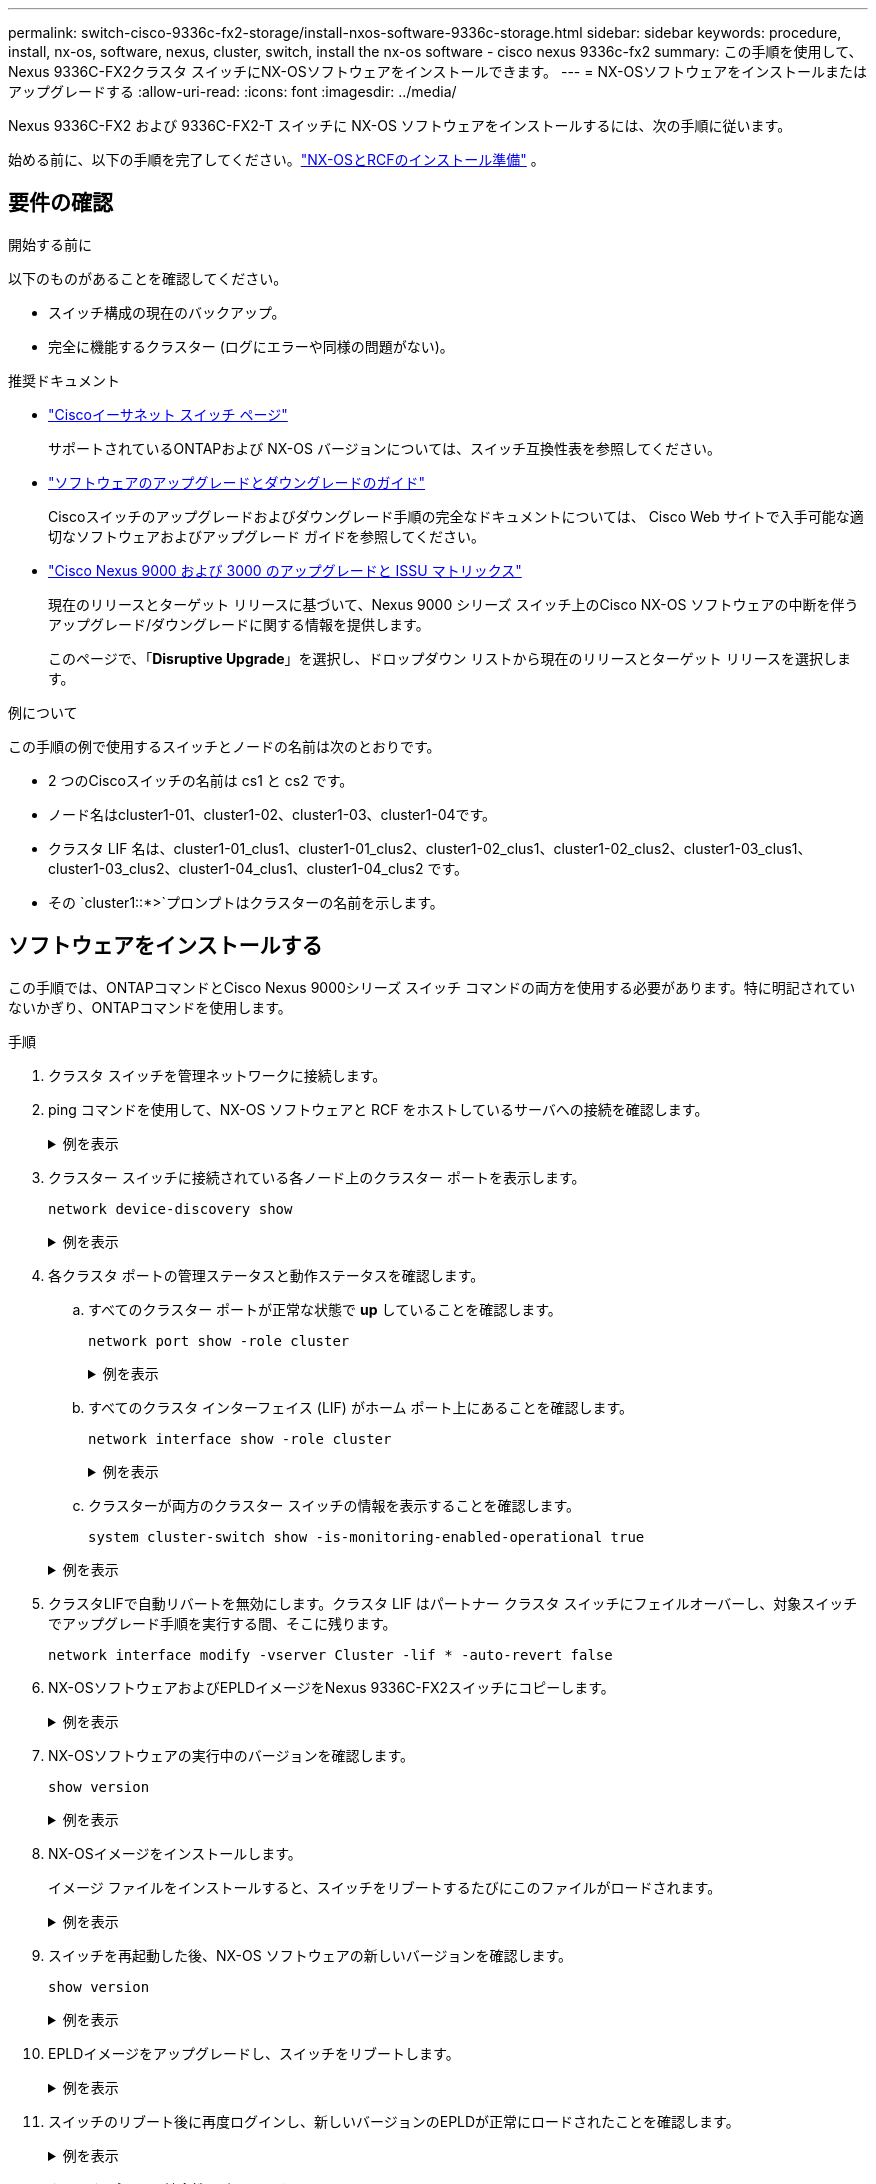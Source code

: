 ---
permalink: switch-cisco-9336c-fx2-storage/install-nxos-software-9336c-storage.html 
sidebar: sidebar 
keywords: procedure, install, nx-os, software, nexus, cluster, switch, install the nx-os software - cisco nexus 9336c-fx2 
summary: この手順を使用して、Nexus 9336C-FX2クラスタ スイッチにNX-OSソフトウェアをインストールできます。 
---
= NX-OSソフトウェアをインストールまたはアップグレードする
:allow-uri-read: 
:icons: font
:imagesdir: ../media/


[role="lead"]
Nexus 9336C-FX2 および 9336C-FX2-T スイッチに NX-OS ソフトウェアをインストールするには、次の手順に従います。

始める前に、以下の手順を完了してください。link:install-nxos-overview-9336c-storage.html["NX-OSとRCFのインストール準備"] 。



== 要件の確認

.開始する前に
以下のものがあることを確認してください。

* スイッチ構成の現在のバックアップ。
* 完全に機能するクラスター (ログにエラーや同様の問題がない)。


.推奨ドキュメント
* link:https://mysupport.netapp.com/site/info/cisco-ethernet-switch["Ciscoイーサネット スイッチ ページ"^]
+
サポートされているONTAPおよび NX-OS バージョンについては、スイッチ互換性表を参照してください。

* link:https://www.cisco.com/c/en/us/support/switches/nexus-9000-series-switches/products-installation-guides-list.html["ソフトウェアのアップグレードとダウングレードのガイド"^]
+
Ciscoスイッチのアップグレードおよびダウングレード手順の完全なドキュメントについては、 Cisco Web サイトで入手可能な適切なソフトウェアおよびアップグレード ガイドを参照してください。

* link:https://www.cisco.com/c/dam/en/us/td/docs/dcn/tools/nexus-9k3k-issu-matrix/index.html["Cisco Nexus 9000 および 3000 のアップグレードと ISSU マトリックス"^]
+
現在のリリースとターゲット リリースに基づいて、Nexus 9000 シリーズ スイッチ上のCisco NX-OS ソフトウェアの中断を伴うアップグレード/ダウングレードに関する情報を提供します。

+
このページで、「*Disruptive Upgrade*」を選択し、ドロップダウン リストから現在のリリースとターゲット リリースを選択します。



.例について
この手順の例で使用するスイッチとノードの名前は次のとおりです。

* 2 つのCiscoスイッチの名前は cs1 と cs2 です。
* ノード名はcluster1-01、cluster1-02、cluster1-03、cluster1-04です。
* クラスタ LIF 名は、cluster1-01_clus1、cluster1-01_clus2、cluster1-02_clus1、cluster1-02_clus2、cluster1-03_clus1、cluster1-03_clus2、cluster1-04_clus1、cluster1-04_clus2 です。
* その `cluster1::*>`プロンプトはクラスターの名前を示します。




== ソフトウェアをインストールする

この手順では、ONTAPコマンドとCisco Nexus 9000シリーズ スイッチ コマンドの両方を使用する必要があります。特に明記されていないかぎり、ONTAPコマンドを使用します。

.手順
. クラスタ スイッチを管理ネットワークに接続します。
. ping コマンドを使用して、NX-OS ソフトウェアと RCF をホストしているサーバへの接続を確認します。
+
.例を表示
[%collapsible]
====
次の例では、スイッチがIPアドレス172.19.2.1のサーバに接続できることを確認します。

[listing, subs="+quotes"]
----
cs2# *ping 172.19.2.1 VRF management*
Pinging 172.19.2.1 with 0 bytes of data:

Reply From 172.19.2.1: icmp_seq = 0. time= 5910 usec.
----
====
. クラスター スイッチに接続されている各ノード上のクラスター ポートを表示します。
+
`network device-discovery show`

+
.例を表示
[%collapsible]
====
[listing, subs="+quotes"]
----
cluster1::*> *network device-discovery show*
Node/       Local  Discovered
Protocol    Port   Device (LLDP: ChassisID)  Interface         Platform
----------- ------ ------------------------- ----------------  --------------
cluster1-01/cdp
            e0a    cs1                       Ethernet1/7       N9K-C9336C-FX2
            e0d    cs2                       Ethernet1/7       N9K-C9336C-FX2
cluster1-02/cdp
            e0a    cs1                       Ethernet1/8       N9K-C9336C-FX2
            e0d    cs2                       Ethernet1/8       N9K-C9336C-FX2
cluster1-03/cdp
            e0a    cs1                       Ethernet1/1/1     N9K-C9336C-FX2
            e0b    cs2                       Ethernet1/1/1     N9K-C9336C-FX2
cluster1-04/cdp
            e0a    cs1                       Ethernet1/1/2     N9K-C9336C-FX2
            e0b    cs2                       Ethernet1/1/2     N9K-C9336C-FX2
cluster1::*>
----
====
. 各クラスタ ポートの管理ステータスと動作ステータスを確認します。
+
.. すべてのクラスター ポートが正常な状態で *up* していることを確認します。
+
`network port show -role cluster`

+
.例を表示
[%collapsible]
====
[listing, subs="+quotes"]
----
cluster1::*> *network port show -role cluster*

Node: cluster1-01
                                                                       Ignore
                                                  Speed(Mbps) Health   Health
Port      IPspace      Broadcast Domain Link MTU  Admin/Oper  Status   Status
--------- ------------ ---------------- ---- ---- ----------- -------- ------
e0a       Cluster      Cluster          up   9000  auto/100000 healthy false
e0d       Cluster      Cluster          up   9000  auto/100000 healthy false

Node: cluster1-02
                                                                       Ignore
                                                  Speed(Mbps) Health   Health
Port      IPspace      Broadcast Domain Link MTU  Admin/Oper  Status   Status
--------- ------------ ---------------- ---- ---- ----------- -------- ------
e0a       Cluster      Cluster          up   9000  auto/100000 healthy false
e0d       Cluster      Cluster          up   9000  auto/100000 healthy false
8 entries were displayed.

Node: cluster1-03

   Ignore
                                                  Speed(Mbps) Health   Health
Port      IPspace      Broadcast Domain Link MTU  Admin/Oper  Status   Status
--------- ------------ ---------------- ---- ---- ----------- -------- ------
e0a       Cluster      Cluster          up   9000  auto/10000 healthy  false
e0b       Cluster      Cluster          up   9000  auto/10000 healthy  false

Node: cluster1-04
                                                                       Ignore
                                                  Speed(Mbps) Health   Health
Port      IPspace      Broadcast Domain Link MTU  Admin/Oper  Status   Status
--------- ------------ ---------------- ---- ---- ----------- -------- ------
e0a       Cluster      Cluster          up   9000  auto/10000 healthy  false
e0b       Cluster      Cluster          up   9000  auto/10000 healthy  false
cluster1::*>
----
====
.. すべてのクラスタ インターフェイス (LIF) がホーム ポート上にあることを確認します。
+
`network interface show -role cluster`

+
.例を表示
[%collapsible]
====
[listing, subs="+quotes"]
----
cluster1::*> *network interface show -role cluster*
            Logical            Status     Network           Current      Current Is
Vserver     Interface          Admin/Oper Address/Mask      Node         Port    Home
----------- ------------------ ---------- ----------------- ------------ ------- ----
Cluster
            cluster1-01_clus1  up/up     169.254.3.4/23     cluster1-01  e0a     true
            cluster1-01_clus2  up/up     169.254.3.5/23     cluster1-01  e0d     true
            cluster1-02_clus1  up/up     169.254.3.8/23     cluster1-02  e0a     true
            cluster1-02_clus2  up/up     169.254.3.9/23     cluster1-02  e0d     true
            cluster1-03_clus1  up/up     169.254.1.3/23     cluster1-03  e0a     true
            cluster1-03_clus2  up/up     169.254.1.1/23     cluster1-03  e0b     true
            cluster1-04_clus1  up/up     169.254.1.6/23     cluster1-04  e0a     true
            cluster1-04_clus2  up/up     169.254.1.7/23     cluster1-04  e0b     true
8 entries were displayed.
cluster1::*>
----
====
.. クラスターが両方のクラスター スイッチの情報を表示することを確認します。
+
`system cluster-switch show -is-monitoring-enabled-operational true`

+
.例を表示
[%collapsible]
====
[listing, subs="+quotes"]
----
cluster1::*> *system cluster-switch show -is-monitoring-enabled-operational true*
Switch                      Type               Address          Model
--------------------------- ------------------ ---------------- --------------
cs1                         cluster-network    10.233.205.90    N9K-C9336C-FX2
     Serial Number: FOCXXXXXXGD
      Is Monitored: true
            Reason: None
  Software Version: Cisco Nexus Operating System (NX-OS) Software, Version
                    9.3(5)
    Version Source: CDP

cs2                         cluster-network    10.233.205.91    N9K-C9336C-FX2
     Serial Number: FOCXXXXXXGS
      Is Monitored: true
            Reason: None
  Software Version: Cisco Nexus Operating System (NX-OS) Software, Version
                    9.3(5)
    Version Source: CDP
cluster1::*>
----
====


. クラスタLIFで自動リバートを無効にします。クラスタ LIF はパートナー クラスタ スイッチにフェイルオーバーし、対象スイッチでアップグレード手順を実行する間、そこに残ります。
+
`network interface modify -vserver Cluster -lif * -auto-revert false`

. NX-OSソフトウェアおよびEPLDイメージをNexus 9336C-FX2スイッチにコピーします。
+
.例を表示
[%collapsible]
====
[listing, subs="+quotes"]
----
cs2# *copy sftp: bootflash: vrf management*
Enter source filename: */code/nxos.9.3.5.bin*
Enter hostname for the sftp server: *172.19.2.1*
Enter username: *user1*

Outbound-ReKey for 172.19.2.1:22
Inbound-ReKey for 172.19.2.1:22
user1@172.19.2.1's password:
sftp> progress
Progress meter enabled
sftp> get   /code/nxos.9.3.5.bin  /bootflash/nxos.9.3.5.bin
/code/nxos.9.3.5.bin  100% 1261MB   9.3MB/s   02:15
sftp> exit
Copy complete, now saving to disk (please wait)...
Copy complete.


cs2# *copy sftp: bootflash: vrf management*
Enter source filename: */code/n9000-epld.9.3.5.img*
Enter hostname for the sftp server: *172.19.2.1*
Enter username: *user1*

Outbound-ReKey for 172.19.2.1:22
Inbound-ReKey for 172.19.2.1:22
user1@172.19.2.1's password:
sftp> progress
Progress meter enabled
sftp> get   /code/n9000-epld.9.3.5.img  /bootflash/n9000-epld.9.3.5.img
/code/n9000-epld.9.3.5.img  100%  161MB   9.5MB/s   00:16
sftp> exit
Copy complete, now saving to disk (please wait)...
Copy complete.
----
====
. NX-OSソフトウェアの実行中のバージョンを確認します。
+
`show version`

+
.例を表示
[%collapsible]
====
[listing, subs="+quotes"]
----
cs2# *show version*
Cisco Nexus Operating System (NX-OS) Software
TAC support: http://www.cisco.com/tac
Copyright (C) 2002-2020, Cisco and/or its affiliates.
All rights reserved.
The copyrights to certain works contained in this software are
owned by other third parties and used and distributed under their own
licenses, such as open source.  This software is provided "as is," and unless
otherwise stated, there is no warranty, express or implied, including but not
limited to warranties of merchantability and fitness for a particular purpose.
Certain components of this software are licensed under
the GNU General Public License (GPL) version 2.0 or
GNU General Public License (GPL) version 3.0  or the GNU
Lesser General Public License (LGPL) Version 2.1 or
Lesser General Public License (LGPL) Version 2.0.
A copy of each such license is available at
http://www.opensource.org/licenses/gpl-2.0.php and
http://opensource.org/licenses/gpl-3.0.html and
http://www.opensource.org/licenses/lgpl-2.1.php and
http://www.gnu.org/licenses/old-licenses/library.txt.

Software
  BIOS: version 08.38
  NXOS: version 9.3(4)
  BIOS compile time:  05/29/2020
  NXOS image file is: bootflash:///nxos.9.3.4.bin
  NXOS compile time:  4/28/2020 21:00:00 [04/29/2020 02:28:31]


Hardware
  cisco Nexus9000 C9336C-FX2 Chassis
  Intel(R) Xeon(R) CPU E5-2403 v2 @ 1.80GHz with 8154432 kB of memory.
  Processor Board ID FOC20291J6K

  Device name: cs2
  bootflash:   53298520 kB
Kernel uptime is 0 day(s), 0 hour(s), 3 minute(s), 42 second(s)


Last reset at 157524 usecs after Mon Nov  2 18:32:06 2020
  Reason: Reset Requested by CLI command reload
  System version: 9.3(4)
  Service:

plugin
  Core Plugin, Ethernet Plugin

Active Package(s):


cs2#
----
====
. NX-OSイメージをインストールします。
+
イメージ ファイルをインストールすると、スイッチをリブートするたびにこのファイルがロードされます。

+
.例を表示
[%collapsible]
====
[listing, subs="+quotes"]
----
cs2# *install all nxos bootflash:nxos.9.3.5.bin*

Installer will perform compatibility check first. Please wait.
Installer is forced disruptive

Verifying image bootflash:/nxos.9.3.5.bin for boot variable "nxos".
[####################] 100% -- SUCCESS

Verifying image type.
[####################] 100% -- SUCCESS

Preparing "nxos" version info using image bootflash:/nxos.9.3.5.bin.
[####################] 100% -- SUCCESS

Preparing "bios" version info using image bootflash:/nxos.9.3.5.bin.
[####################] 100% -- SUCCESS

Performing module support checks.
[####################] 100% -- SUCCESS

Notifying services about system upgrade.
[####################] 100% -- SUCCESS



Compatibility check is done:
Module  Bootable  Impact          Install-type  Reason
------  --------  --------------- ------------  ---------
  1     yes       Disruptive      Reset         Default upgrade is not hitless



Images will be upgraded according to following table:

Module   Image    Running-Version(pri:alt)                 New-Version         Upg-Required
------- --------- ---------------------------------------- ------------------- ------------
  1      nxos     9.3(4)                                   9.3(5)                  yes
  1      bios     v08.37(01/28/2020):v08.23(09/23/2015)    v08.38(05/29/2020)      yes


Switch will be reloaded for disruptive upgrade.

Do you want to continue with the installation (y/n)? [n] *y*

Install is in progress, please wait.

Performing runtime checks.
[####################] 100% -- SUCCESS

Setting boot variables.
[####################] 100% -- SUCCESS

Performing configuration copy.
[####################] 100% -- SUCCESS

Module 1: Refreshing compact flash and upgrading bios/loader/bootrom.
Warning: please do not remove or power off the module at this time.
[####################] 100% -- SUCCESS

Finishing the upgrade, switch will reboot in 10 seconds.
----
====
. スイッチを再起動した後、NX-OS ソフトウェアの新しいバージョンを確認します。
+
`show version`

+
.例を表示
[%collapsible]
====
[listing, subs="+quotes"]
----
cs2# *show version*

Cisco Nexus Operating System (NX-OS) Software
TAC support: http://www.cisco.com/tac
Copyright (C) 2002-2020, Cisco and/or its affiliates.
All rights reserved.
The copyrights to certain works contained in this software are
owned by other third parties and used and distributed under their own
licenses, such as open source.  This software is provided "as is," and unless
otherwise stated, there is no warranty, express or implied, including but not
limited to warranties of merchantability and fitness for a particular purpose.
Certain components of this software are licensed under
the GNU General Public License (GPL) version 2.0 or
GNU General Public License (GPL) version 3.0  or the GNU
Lesser General Public License (LGPL) Version 2.1 or
Lesser General Public License (LGPL) Version 2.0.
A copy of each such license is available at
http://www.opensource.org/licenses/gpl-2.0.php and
http://opensource.org/licenses/gpl-3.0.html and
http://www.opensource.org/licenses/lgpl-2.1.php and
http://www.gnu.org/licenses/old-licenses/library.txt.

Software
  BIOS: version 05.33
  NXOS: version 9.3(5)
  BIOS compile time:  09/08/2018
  NXOS image file is: bootflash:///nxos.9.3.5.bin
  NXOS compile time:  11/4/2018 21:00:00 [11/05/2018 06:11:06]


Hardware
  cisco Nexus9000 C9336C-FX2 Chassis
  Intel(R) Xeon(R) CPU E5-2403 v2 @ 1.80GHz with 8154432 kB of memory.
  Processor Board ID FOC20291J6K

  Device name: cs2
  bootflash:   53298520 kB
Kernel uptime is 0 day(s), 0 hour(s), 3 minute(s), 42 second(s)

Last reset at 277524 usecs after Mon Nov  2 22:45:12 2020
  Reason: Reset due to upgrade
  System version: 9.3(4)
  Service:

plugin
  Core Plugin, Ethernet Plugin

Active Package(s):
----
====
. EPLDイメージをアップグレードし、スイッチをリブートします。
+
.例を表示
[%collapsible]
====
[listing, subs="+quotes"]
----
cs2# *show version module 1 epld*

EPLD Device                     Version
---------------------------------------
MI   FPGA                        0x7
IO   FPGA                        0x17
MI   FPGA2                       0x2
GEM  FPGA                        0x2
GEM  FPGA                        0x2
GEM  FPGA                        0x2
GEM  FPGA                        0x2

cs2# *install epld bootflash:n9000-epld.9.3.5.img module 1*
Compatibility check:
Module        Type         Upgradable        Impact    Reason
------  ------------------ ----------------- --------- -----------
     1         SUP         Yes       disruptive  Module Upgradable

Retrieving EPLD versions.... Please wait.
Images will be upgraded according to following table:
Module  Type   EPLD              Running-Version   New-Version  Upg-Required
------- ------ ----------------- ----------------- ------------ ------------
     1  SUP    MI FPGA           0x07              0x07         No
     1  SUP    IO FPGA           0x17              0x19         Yes
     1  SUP    MI FPGA2          0x02              0x02         No
The above modules require upgrade.
The switch will be reloaded at the end of the upgrade
Do you want to continue (y/n) ?  [n] *y*

Proceeding to upgrade Modules.

Starting Module 1 EPLD Upgrade

Module 1 : IO FPGA [Programming] : 100.00% (     64 of      64 sectors)
Module 1 EPLD upgrade is successful.
Module   Type  Upgrade-Result
-------- ----- --------------
     1   SUP   Success

EPLDs upgraded.

Module 1 EPLD upgrade is successful.
----
====
. スイッチのリブート後に再度ログインし、新しいバージョンのEPLDが正常にロードされたことを確認します。
+
.例を表示
[%collapsible]
====
[listing, subs="+quotes"]
----
cs2# *show version module 1 epld*

EPLD Device                     Version
---------------------------------------
MI   FPGA                        0x7
IO   FPGA                        0x19
MI   FPGA2                       0x2
GEM  FPGA                        0x2
GEM  FPGA                        0x2
GEM  FPGA                        0x2
GEM  FPGA                        0x2
----
====
. クラスタ ポートの健全性を確認します。
+
.. クラスター内のすべてのノードでクラスター ポートが稼働しており正常であることを確認します。
+
`network port show -role cluster`

+
.例を表示
[%collapsible]
====
[listing, subs="+quotes"]
----
cluster1::*> *network port show -role cluster*

Node: cluster1-01
                                                                       Ignore
                                                  Speed(Mbps) Health   Health
Port      IPspace      Broadcast Domain Link MTU  Admin/Oper  Status   Status
--------- ------------ ---------------- ---- ---- ----------- -------- ------
e0a       Cluster      Cluster          up   9000  auto/10000 healthy  false
e0b       Cluster      Cluster          up   9000  auto/10000 healthy  false

Node: cluster1-02
                                                                       Ignore
                                                  Speed(Mbps) Health   Health
Port      IPspace      Broadcast Domain Link MTU  Admin/Oper  Status   Status
--------- ------------ ---------------- ---- ---- ----------- -------- ------
e0a       Cluster      Cluster          up   9000  auto/10000 healthy  false
e0b       Cluster      Cluster          up   9000  auto/10000 healthy  false

Node: cluster1-03
                                                                       Ignore
                                                  Speed(Mbps) Health   Health
Port      IPspace      Broadcast Domain Link MTU  Admin/Oper  Status   Status
--------- ------------ ---------------- ---- ---- ----------- -------- ------
e0a       Cluster      Cluster          up   9000  auto/100000 healthy false
e0d       Cluster      Cluster          up   9000  auto/100000 healthy false

Node: cluster1-04
                                                                       Ignore
                                                  Speed(Mbps) Health   Health
Port      IPspace      Broadcast Domain Link MTU  Admin/Oper  Status   Status
--------- ------------ ---------------- ---- ---- ----------- -------- ------
e0a       Cluster      Cluster          up   9000  auto/100000 healthy false
e0d       Cluster      Cluster          up   9000  auto/100000 healthy false
8 entries were displayed.
----
====
.. クラスターからスイッチの健全性を確認します。
+
`network device-discovery show -protocol cdp`

+
.例を表示
[%collapsible]
====
[listing, subs="+quotes"]
----
cluster1::*> *network device-discovery show -protocol cdp*
Node/       Local  Discovered
Protocol    Port   Device (LLDP: ChassisID)  Interface         Platform
----------- ------ ------------------------- ----------------- --------------
cluster1-01/cdp
            e0a    cs1                       Ethernet1/7       N9K-C9336C-FX2
            e0d    cs2                       Ethernet1/7       N9K-C9336C-FX2
cluster01-2/cdp
            e0a    cs1                       Ethernet1/8       N9K-C9336C-FX2
            e0d    cs2                       Ethernet1/8       N9K-C9336C-FX2
cluster01-3/cdp
            e0a    cs1                       Ethernet1/1/1     N9K-C9336C-FX2
            e0b    cs2                       Ethernet1/1/1     N9K-C9336C-FX2
cluster1-04/cdp
            e0a    cs1                       Ethernet1/1/2     N9K-C9336C-FX2
            e0b    cs2                       Ethernet1/1/2     N9K-C9336C-FX2

cluster1::*> *system cluster-switch show -is-monitoring-enabled-operational true*
Switch                      Type               Address          Model
--------------------------- ------------------ ---------------- --------------
cs1                         cluster-network    10.233.205.90    N9K-C9336C-FX2
     Serial Number: FOCXXXXXXGD
      Is Monitored: true
            Reason: None
  Software Version: Cisco Nexus Operating System (NX-OS) Software, Version
                    9.3(5)
    Version Source: CDP

cs2                         cluster-network    10.233.205.91    N9K-C9336C-FX2
     Serial Number: FOCXXXXXXGS
      Is Monitored: true
            Reason: None
  Software Version: Cisco Nexus Operating System (NX-OS) Software, Version
                    9.3(5)
    Version Source: CDP

2 entries were displayed.
----
前の手順でスイッチにロードしたRCFのバージョンによっては、cs1スイッチのコンソールに次の出力が表示されることがあります。

[listing]
----
2020 Nov 17 16:07:18 cs1 %$ VDC-1 %$ %STP-2-UNBLOCK_CONSIST_PORT: Unblocking port port-channel1 on VLAN0092. Port consistency restored.
2020 Nov 17 16:07:23 cs1 %$ VDC-1 %$ %STP-2-BLOCK_PVID_PEER: Blocking port-channel1 on VLAN0001. Inconsistent peer vlan.
2020 Nov 17 16:07:23 cs1 %$ VDC-1 %$ %STP-2-BLOCK_PVID_LOCAL: Blocking port-channel1 on VLAN0092. Inconsistent local vlan.
----
====


. クラスタが正常に動作していることを確認します。
+
`cluster show`

+
.例を表示
[%collapsible]
====
[listing, subs="+quotes"]
----
cluster1::*> *cluster show*
Node                 Health   Eligibility   Epsilon
-------------------- -------- ------------- -------
cluster1-01          true     true          false
cluster1-02          true     true          false
cluster1-03          true     true          true
cluster1-04          true     true          false
4 entries were displayed.
cluster1::*>
----
====
. 手順 6 ～ 13 を繰り返して、スイッチ cs1 に NX-OS ソフトウェアをインストールします。
. クラスタLIFで自動リバートを有効にします。
+
`network interface modify -vserver Cluster -lif * -auto-revert true`

. クラスタ LIF がホーム ポートに戻ったことを確認します。
+
`network interface show -role cluster`

+
.例を表示
[%collapsible]
====
[listing, subs="+quotes"]
----
cluster1::*> *network interface show -role cluster*
            Logical            Status     Network            Current             Current Is
Vserver     Interface          Admin/Oper Address/Mask       Node                Port    Home
----------- ------------------ ---------- ------------------ ------------------- ------- ----
Cluster
            cluster1-01_clus1  up/up      169.254.3.4/23     cluster1-01         e0d     true
            cluster1-01_clus2  up/up      169.254.3.5/23     cluster1-01         e0d     true
            cluster1-02_clus1  up/up      169.254.3.8/23     cluster1-02         e0d     true
            cluster1-02_clus2  up/up      169.254.3.9/23     cluster1-02         e0d     true
            cluster1-03_clus1  up/up      169.254.1.3/23     cluster1-03         e0b     true
            cluster1-03_clus2  up/up      169.254.1.1/23     cluster1-03         e0b     true
            cluster1-04_clus1  up/up      169.254.1.6/23     cluster1-04         e0b     true
            cluster1-04_clus2  up/up      169.254.1.7/23     cluster1-04         e0b     true
8 entries were displayed.
cluster1::*>
----
====
+
クラスタ LIF がホーム ポートに戻っていない場合は、ローカル ノードから手動で元に戻します。

+
`network interface revert -vserver Cluster -lif <lif_name>`



.次の手順
NX-OSソフトウェアをインストールまたはアップグレードした後は、link:install-rcf-software-9336c-storage.html["RCFをインストールまたはアップグレードする"] 。
